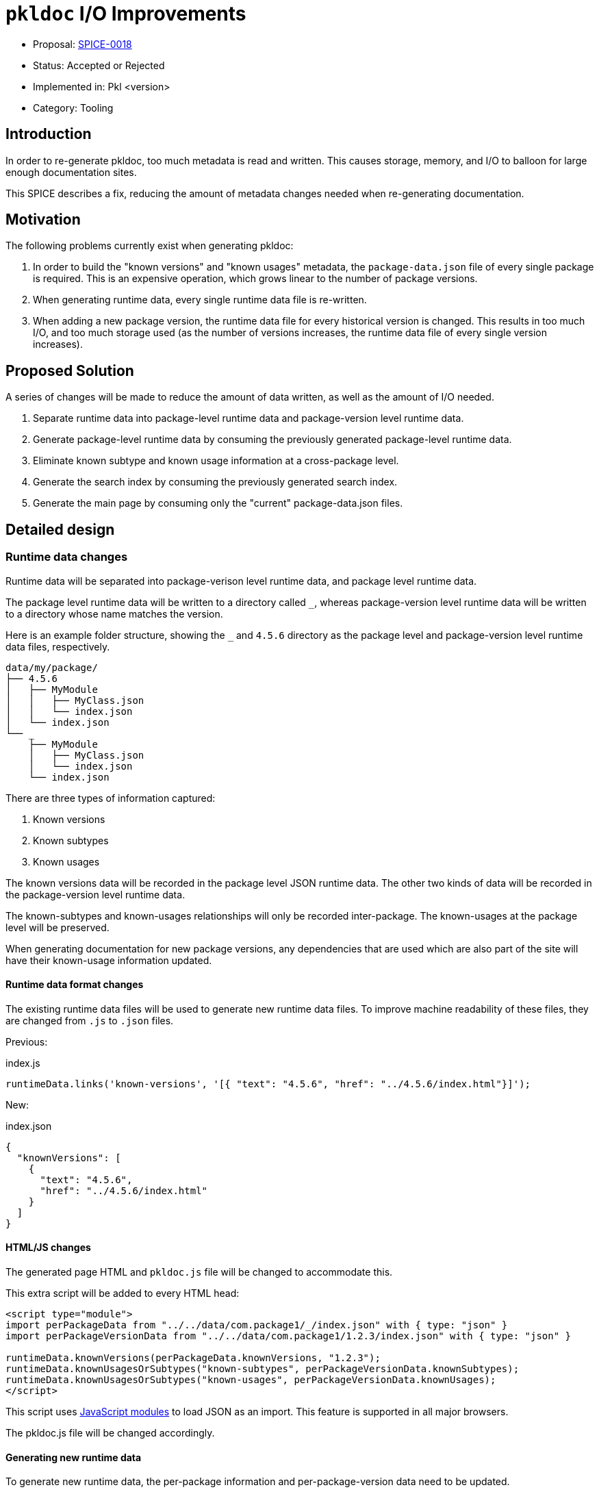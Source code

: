 = `pkldoc` I/O Improvements

* Proposal: link:./SPICE-0018-pkldoc-io-improvements.adoc[SPICE-0018]
* Status: Accepted or Rejected
* Implemented in: Pkl <version>
* Category: Tooling

== Introduction

In order to re-generate pkldoc, too much metadata is read and written.
This causes storage, memory, and I/O to balloon for large enough documentation sites.

This SPICE describes a fix, reducing the amount of metadata changes needed when re-generating documentation.

== Motivation

The following problems currently exist when generating pkldoc:

. In order to build the "known versions" and "known usages" metadata, the `package-data.json` file of every single package is required. This is an expensive operation, which grows linear to the number of package versions.
. When generating runtime data, every single runtime data file is re-written.
. When adding a new package version, the runtime data file for every historical version is changed. This results in too much I/O, and too much storage used (as the number of versions increases, the runtime data file of every single version increases).

== Proposed Solution

A series of changes will be made to reduce the amount of data written, as well as the amount of I/O needed.

. Separate runtime data into package-level runtime data and package-version level runtime data.
. Generate package-level runtime data by consuming the previously generated package-level runtime data.
. Eliminate known subtype and known usage information at a cross-package level.
. Generate the search index by consuming the previously generated search index.
. Generate the main page by consuming only the "current" package-data.json files.

[#_detailed_design]
== Detailed design

=== Runtime data changes

Runtime data will be separated into package-verison level runtime data, and package level runtime data.

The package level runtime data will be written to a directory called `_`, whereas package-version level runtime data will be written to a directory whose name matches the version.

Here is an example folder structure, showing the `_` and `4.5.6` directory as the package level and package-version level runtime data files, respectively.

[source]
----
data/my/package/
├── 4.5.6
│   ├── MyModule
│   │   ├── MyClass.json
│   │   └── index.json
│   └── index.json
└── _
    ├── MyModule
    │   ├── MyClass.json
    │   └── index.json
    └── index.json
----

There are three types of information captured:

1. Known versions
2. Known subtypes
3. Known usages

The known versions data will be recorded in the package level JSON runtime data.
The other two kinds of data will be recorded in the package-version level runtime data.

The known-subtypes and known-usages relationships will only be recorded inter-package.
The known-usages at the package level will be preserved.

When generating documentation for new package versions, any dependencies that are used which are also part of the site will have their known-usage information updated.

==== Runtime data format changes

The existing runtime data files will be used to generate new runtime data files.
To improve machine readability of these files, they are changed from `.js` to `.json` files.

Previous:

.index.js
[source,js]
----
runtimeData.links('known-versions', '[{ "text": "4.5.6", "href": "../4.5.6/index.html"}]');
----

New:

.index.json
[source.json]
----
{
  "knownVersions": [
    {
      "text": "4.5.6",
      "href": "../4.5.6/index.html"
    }
  ]
}
----

==== HTML/JS changes

The generated page HTML and `pkldoc.js` file will be changed to accommodate this.

This extra script will be added to every HTML head:

[source,html]
----
<script type="module">
import perPackageData from "../../data/com.package1/_/index.json" with { type: "json" }
import perPackageVersionData from "../../data/com.package1/1.2.3/index.json" with { type: "json" }

runtimeData.knownVersions(perPackageData.knownVersions, "1.2.3");
runtimeData.knownUsagesOrSubtypes("known-subtypes", perPackageVersionData.knownSubtypes);
runtimeData.knownUsagesOrSubtypes("known-usages", perPackageVersionData.knownUsages);
</script>
----

This script uses https://developer.mozilla.org/en-US/docs/Web/JavaScript/Guide/Modules#loading_non-javascript_resources[JavaScript modules] to load JSON as an import.
This feature is supported in all major browsers.

The pkldoc.js file will be changed accordingly.

==== Generating new runtime data

To generate new runtime data, the per-package information and per-package-version data need to be updated.

To generate new package level runtime data, the existing package level runtime data is read and parsed.

=== Search index generation changes

Instead of parsing all existing `package-data.json` files, the existing search index is generated by consuming the previous search index.

=== Main page generation changes

The main page is generated by parsing the "current" `package-data.json` files.

[#_data_migration]
=== Data migration

The structure of a pkldoc website changes.
To record the data version, a schema version file is introduced at path `.pkldoc/VERSION`.

If this file is missing, a pkldoc website is considered to be version 1.
The changes reflected by this SPICE is captured as version 2.

If running `pkldoc` against a version 1 website, an error is thrown.

A new migration command is introduced, which migrates an existing pkldoc website from version 1 to version 2.

This command is called using flag `--migrate`.

[source,shell]
----
pkldoc --migrate
----

== Compatibility

This is a breaking change, with a migration needed (see <<_data_migration>>).

== Future directions

N/A

== Alternatives considered

N/A

== Acknowledgements

N/A